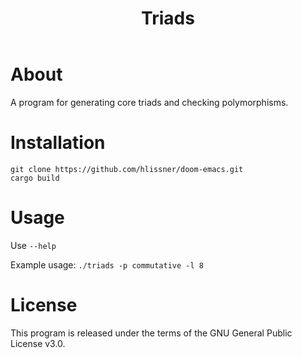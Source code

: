 #+TITLE: Triads

* About
A program for generating core triads and checking polymorphisms.

* Installation
~git clone https://github.com/hlissner/doom-emacs.git
cargo build~

* Usage
Use ~--help~

Example usage: ~./triads -p commutative -l 8~

* License
This program is released under the terms of the GNU General Public License v3.0.
